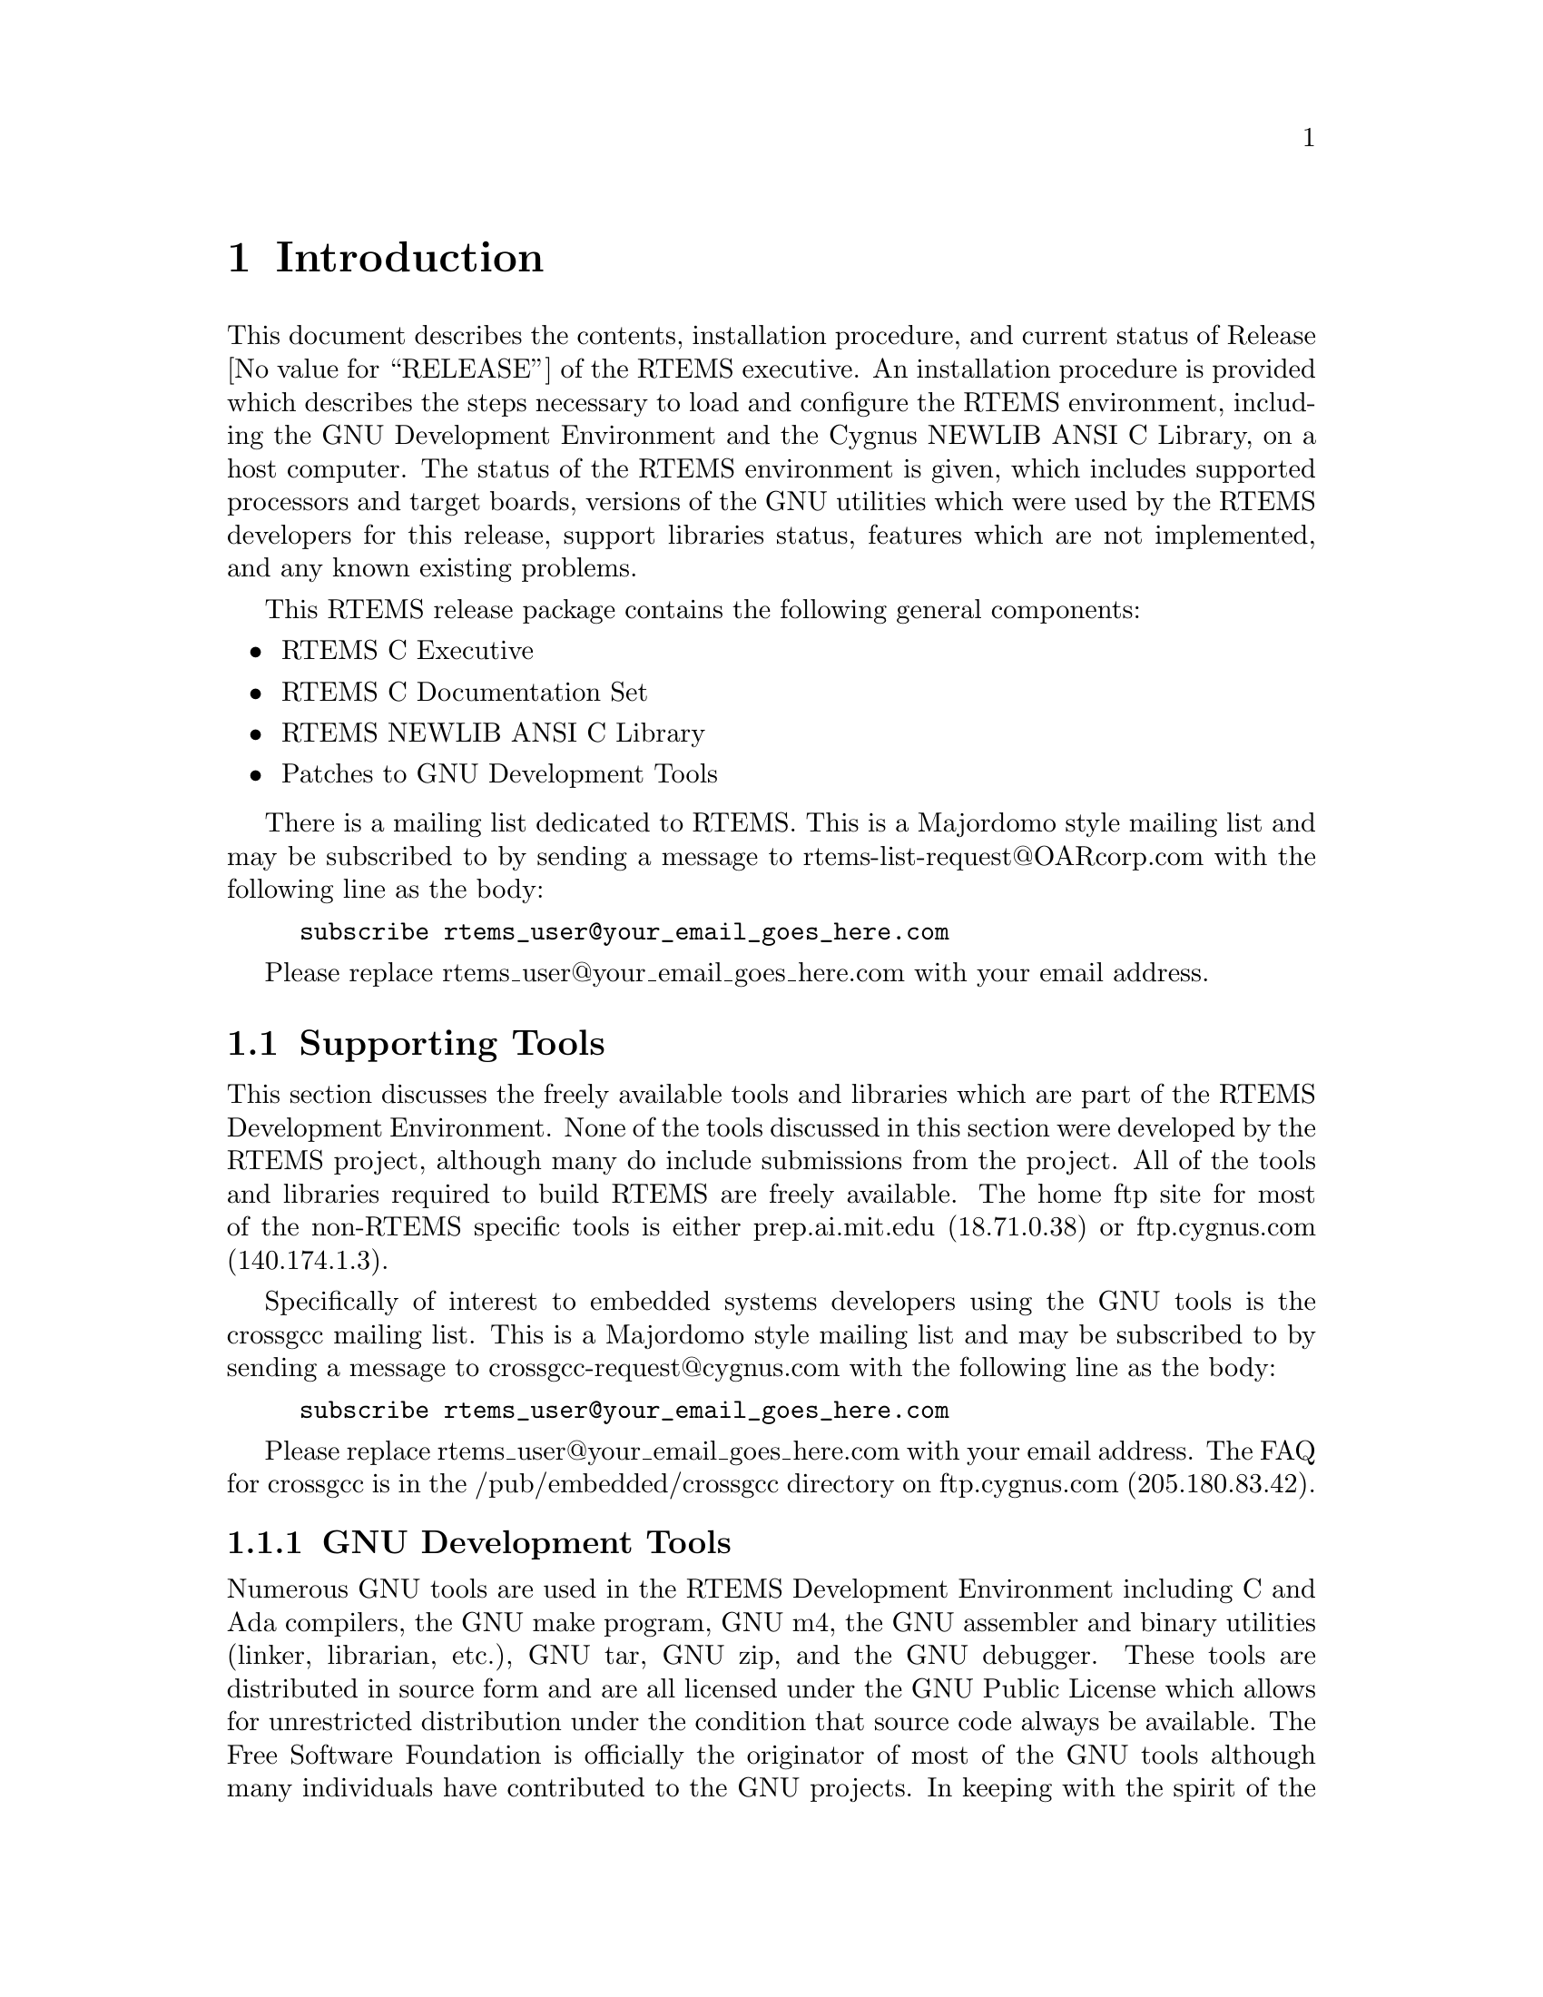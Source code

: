 @c
@c  COPYRIGHT (c) 1988-1999.
@c  On-Line Applications Research Corporation (OAR).
@c  All rights reserved.
@c
@c  $Id$
@c

@ifinfo
@node Introduction, Introduction Supporting Tools, Top, Top
@end ifinfo
@chapter Introduction
@ifinfo
@menu
* Introduction Supporting Tools::
* Introduction Documentation::
@end menu
@end ifinfo

This document describes the contents, installation
procedure, and current status of Release @value{RELEASE} of the RTEMS
executive.  An installation procedure is provided which
describes the steps necessary to load and configure the RTEMS
environment, including the GNU Development Environment and the
Cygnus NEWLIB ANSI C Library, on a host computer.  The status of
the RTEMS environment is given, which includes supported
processors and target boards, versions of the GNU utilities
which were used by the RTEMS developers for this release,
support libraries status, features which are not implemented,
and any known existing problems.

This RTEMS release package contains the following general components:

@itemize @bullet
@item RTEMS C Executive

@item RTEMS C Documentation Set

@item RTEMS NEWLIB ANSI C Library

@item Patches to GNU Development Tools

@end itemize

There is a mailing list dedicated to RTEMS.  This is
a Majordomo style mailing list and may be subscribed to
by sending a message to rtems-list-request@@OARcorp.com with
the following line as the body:

@example
subscribe rtems_user@@your_email_goes_here.com
@end example

Please replace rtems_user@@your_email_goes_here.com with your
email address.

@ifinfo
@node Introduction Supporting Tools, GNU Development Tools, Introduction, Introduction
@end ifinfo
@section Supporting Tools
@ifinfo
@menu
* GNU Development Tools::
* ANSI C Libraries::
* GNU C Library::
* Cygnus NEWLIB C Library::
@end menu
@end ifinfo

This section discusses the freely available tools and
libraries which are part of the RTEMS Development Environment.
None of the tools discussed in this section were developed by
the RTEMS project, although many do include submissions from the
project.  All of the tools and libraries required to build RTEMS
are freely available.  The home ftp site for most of the non-RTEMS
specific tools is either prep.ai.mit.edu (18.71.0.38) or
ftp.cygnus.com (140.174.1.3).

Specifically of interest to embedded systems developers
using the GNU tools is the crossgcc mailing list.  This is
a Majordomo style mailing list and may be subscribed to
by sending a message to crossgcc-request@@cygnus.com with
the following line as the body:

@example
subscribe rtems_user@@your_email_goes_here.com
@end example

Please replace rtems_user@@your_email_goes_here.com with your
email address.  The FAQ for crossgcc is in the /pub/embedded/crossgcc
directory on ftp.cygnus.com (205.180.83.42).

@ifinfo
@node GNU Development Tools, ANSI C Libraries, Introduction Supporting Tools, Introduction Supporting Tools
@end ifinfo
@subsection GNU Development Tools

Numerous GNU tools are used in the RTEMS Development
Environment including C and Ada compilers, the GNU make program,
GNU m4, the GNU assembler and binary utilities (linker,
librarian, etc.), GNU tar, GNU zip, and the GNU debugger.  These
tools are distributed in source form and are all licensed under
the GNU Public License which allows for unrestricted
distribution under the condition that source code always be
available.  The Free Software Foundation is officially the
originator of most of the GNU tools although many individuals
have contributed to the GNU projects.  In keeping with the
spirit of the GPL,  most of the time the GNU tools are
distributed as source code without executables.  It is the
responsibility of the local site to install each tool.  Numerous
organizations and individuals supply executables for the GNU
tools.  All are required by the terms of the GPL to also make
the source code available to the end user.

The primary ftp site for the FSF GNU tools is
prep.ai.mit.edu (18.71.0.38) in the /pub/gnu directory.  These
tools are mirrored on numerous ftp sites.

Intel maintains a toolset for their i960 processor
family based on the GNU tools referred to as GNU/960.  The
source code for this toolset is available from ftp.intel.com
(143.185.65.2).  [NOTE: The GNU/960 toolset generally includes
an older version of GCC than that available from the FSF.  When
the FSF version of GNU C is significantly newer than that in the
GNU/960 release, the RTEMS developers replace the GCC in the
GNU/960 toolset with the FSF release.]

Cygnus maintains an ftp site -- ftp.cygnus.com
(205.180.83.42) -- which contains a source code which appeals to
embedded developers.  Of especial interest on this site are the
directories /pub/newlib and /pub/embedded.

@ifinfo
@node ANSI C Libraries, GNU C Library, GNU Development Tools, Introduction Supporting Tools
@end ifinfo
@subsection ANSI C Libraries

This section discusses the following freely
distributable ANSI C Libraries:

@itemize @bullet
@item GNU C Library, and

@item Cygnus NEWLIB
@end itemize

No C Library is included in the standard RTEMS
distribution.  It is the responsibility of the user to obtain
and install a C Library separately.

@ifinfo
@node GNU C Library, Cygnus NEWLIB C Library, ANSI C Libraries, Introduction Supporting Tools
@end ifinfo
@subsection GNU C Library

The GNU C Library is a robust and well-documented C
Library which is distributed under the terms of the Library GNU
Public License (LGPL).  This library was not designed for use in
real-time, embedded systems and the resource requirements of
some of the routines in this library are an obvious indication
of this.  Additionally, this library does not have support for
reentrancy in the sense that each task in a multitasking system
could safely invoke every routine in the library.  Finally, the
distribution terms of the LGPL are considered undesirable by
many embedded systems developers.  However, the GNU C Library is
very complete and is compliant with as many standards as
possible.  Because of this, it may be the only choice for many
developers.

There is currently no RTEMS support for the GNU C Library.

The primary ftp site for this library is
prep.ai.mit.edu (18.71.0.38).

@ifinfo
@node Cygnus NEWLIB C Library, Introduction Documentation, GNU C Library, Introduction Supporting Tools
@end ifinfo
@subsection Cygnus NEWLIB C Library

The Cygnus NEWLIB C Library was specifically designed
for real-time embedded systems.  It is a small, reasonably
documented Library with support for reentrancy.  This library is
a collection of freely distributable and public domain source
code and is freely distributable with as few restrictions as
possible placed on the end user.

The primary ftp site for this library is ftp.cygnus.com (205.180.83.42).

@ifinfo
@node Introduction Documentation, Installation Procedure, Cygnus NEWLIB C Library, Introduction
@end ifinfo
@section Documentation

The RTEMS Documentation Set is provided online at http://www.OARcorp.com/
as reference information for all levels of RTEMS users.  The set includes
the following documents:

@itemize @bullet
@item C Applications User's Guide

@item Intel i386 Applications Supplement

@item Intel i960CA Applications Supplement

@item Motorola MC68xxx Applications Supplement

@item Hewlett Packard PA-RISC 1.1 Applications Supplement

@item SPARC Applications Supplement

@item Development Environment Guide

@item Release Notes
@end itemize

The RTEMS documentation set is available in alternate formats to 
support customers.
